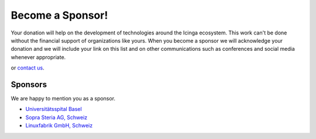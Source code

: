 Become a Sponsor!
=================

Your donation will help on the development of technologies around the Icinga ecosystem. This work can't be done without the financial support of organizations like yours. When you become a sponsor we will acknowledge your donation and we will include your link on this list and on other communications such as conferences and social media whenever appropriate.

|Donate| or `contact us <https://www.linuxfabrik.ch/kontakt>`_.


Sponsors
--------

We are happy to mention you as a sponsor.

* `Universitätsspital Basel <https://www.unispital-basel.ch/>`_
* `Sopra Steria AG, Schweiz <https://www.soprasteria.ch/de>`_
* `Linuxfabrik GmbH, Schweiz <https://www.linuxfabrik.ch/>`_


.. |Donate| image:: https://img.shields.io/badge/Donate-PayPal-green.svg
   :target: https://www.paypal.com/cgi-bin/webscr?cmd=_s-xclick&hosted_button_id=7AW3VVX62TR4A&source=url
